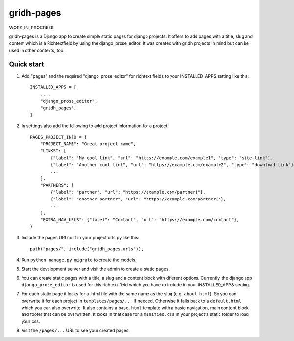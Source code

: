 ============
gridh-pages
============

WORK_IN_PROGRESS

gridh-pages is a Django app to create simple static pages for django projects. It offers to add pages with a title, slug and content which is a Richtextfield by using the django_prose_editor. It was created with gridh projects in mind but can be used in other contexts, too.

Quick start
-----------

1. Add "pages" and the required "django_prose_editor" for richtext fields to your INSTALLED_APPS setting like this::

    INSTALLED_APPS = [
        ...,
        "django_prose_editor",
        "gridh_pages",
    ]

2. In settings also add the following to add project information for a project::

    PAGES_PROJECT_INFO = {
        "PROJECT_NAME": "Great project name",
        "LINKS": [
            {"label": "My cool link", "url": "https://example.com/example1", "type": "site-link"},
            {"label": "Another cool link", "url": "https://example.com/example2", "type": "download-link"},
            ...
        ],
        "PARTNERS": [
            {"label": "partner", "url": "https://example.com/partner1"},
            {"label": "another partner", "url": "https://example.com/partner2"},
            ...
        ],
        "EXTRA_NAV_URLS": {"label": "Contact", "url": "https://example.com/contact"},
    }

3. Include the pages URLconf in your project urls.py like this::

    path("pages/", include("gridh_pages.urls")),

4. Run ``python manage.py migrate`` to create the models.

5. Start the development server and visit the admin to create a static pages.

6. You can create static pages with a title, a slug and a content block with dfferent options. Currently, the django app ``django_prose_editor`` is used for this richtext field which you have to include in your INSTALLED_APPS setting.

7. For each static page it looks for a .html file with the same name as the slug (e.g. ``about.html``). So you can overwrite it for each project in ``templates/pages/...`` if needed. Otherwise it falls back to a ``default.html`` which you can also overwrite. It also contains a ``base.html`` template with a basic navigation, main content block and footer that can be overwritten. It looks in that case for a ``minified.css`` in your project's static folder to load your css.

8. Visit the ``/pages/...`` URL to see your created pages.
